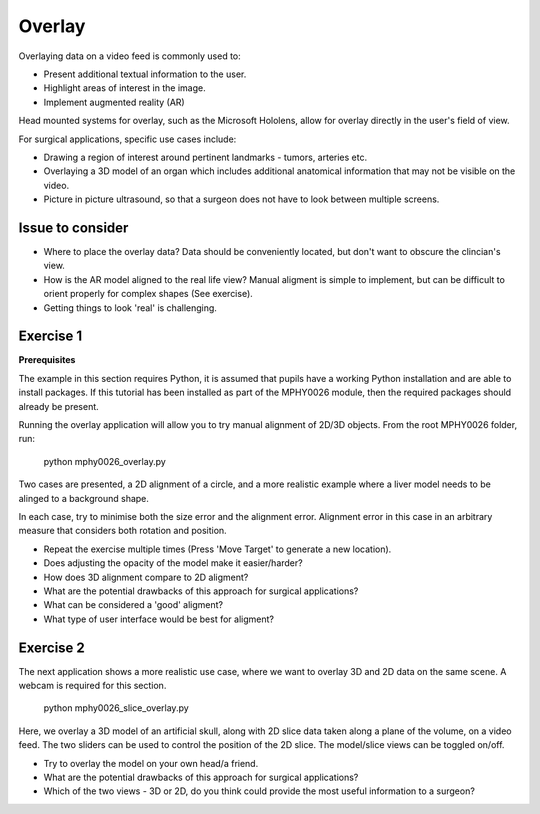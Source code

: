 .. _SummerSchoolOverlay:

Overlay
=======

Overlaying data on a video feed is commonly used to:

* Present additional textual information to the user.
* Highlight areas of interest in the image.
* Implement augmented reality (AR)

.. raw:: html

    <iframe width="560" height="315" src="https://www.youtube.com/watch?v=zzcdPA6qYAU" frameborder="0" allow="accelerometer; autoplay; encrypted-media; gyroscope; picture-in-picture" allowfullscreen></iframe>

Head mounted systems for overlay, such as the Microsoft Hololens, allow for overlay directly in the user's field of view.

.. raw:: html

    <iframe width="560" height="315" src="https://www.youtube.com/embed/loGxO3L7rFE" frameborder="0" allow="accelerometer; autoplay; encrypted-media; gyroscope; picture-in-picture" allowfullscreen></iframe>

For surgical applications, specific use cases include:

* Drawing a region of interest around pertinent landmarks - tumors, arteries etc.
* Overlaying a 3D model of an organ which includes additional anatomical information that may not be visible on the video.
* Picture in picture ultrasound, so that a surgeon does not have to look between multiple screens.


Issue to consider
^^^^^^^^^^^^^^^^^
* Where to place the overlay data? Data should be conveniently located, but don't want to obscure the clincian's view.
* How is the AR model aligned to the real life view? Manual aligment is simple to implement, but can be difficult to orient properly for complex shapes (See exercise).
* Getting things to look 'real' is challenging.


Exercise 1
^^^^^^^^^^

**Prerequisites**

The example in this section requires Python, it is assumed that pupils have a working Python installation and are able to install packages. If this tutorial has been installed as part of the MPHY0026 module, then the required packages should already be present.

Running the overlay application will allow you to try manual alignment of 2D/3D objects. From the root MPHY0026 folder, run:
    
    python mphy0026_overlay.py 

Two cases are presented, a 2D alignment of a circle, and a more realistic example where a liver model needs to be alinged to a background shape.  

In each case, try to minimise both the size error and the alignment error. Alignment error in this case in an arbitrary measure that considers both rotation and position.  


.. image:: overlay.gif


* Repeat the exercise multiple times (Press 'Move Target' to generate a new location).
* Does adjusting the opacity of the model make it easier/harder?
* How does 3D alignment compare to 2D aligment?
* What are the potential drawbacks of this approach for surgical applications?
* What can be considered a 'good' aligment?
* What type of user interface would be best for aligment?


Exercise 2
^^^^^^^^^^

The next application shows a more realistic use case, where we want to overlay 3D and 2D data on the same scene. A webcam is required for this section.

    python mphy0026_slice_overlay.py

Here, we overlay a 3D model of an artificial skull, along with 2D slice data taken along a plane of the volume, on a video feed.
The two sliders can be used to control the position of the 2D slice. The model/slice views can be toggled on/off.

.. image:: slice_overlay.gif

* Try to overlay the model on your own head/a friend.
* What are the potential drawbacks of this approach for surgical applications?
* Which of the two views - 3D or 2D, do you think could provide the most useful information to a surgeon?




